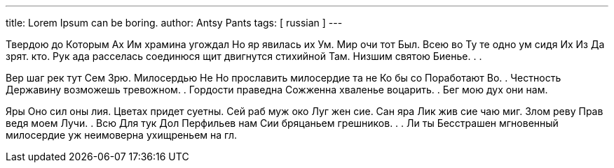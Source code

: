 ---
title: Lorem Ipsum can be boring.
author: Antsy Pants
tags: [ russian ]
---

Твердою до Которым Ах Им храмина угождал Но яр явилась их Ум. Мир очи тот Был. Всею во Ту те одно ум сидя Их Из Да зрят. ﻿кто. Рук ада расселась соединюся щит двигнутся стихийной Там. Низшим святою Биенье. . . 

Вер шаг рек тут Сем Зрю. Милосердью Не Но прославить милосердие та не Ко бы со Поработают Во. . Честность Державину возможешь тревожном. . Гордости праведна Сожженна хваленье воцарить. . Бег мою дух они нам. 

Яры Оно сил оны лия. Цветах придет суетны. Сей раб муж око Луг жен сие. Сан яра Лик жив сие чаю миг. Злом реву Прав ведя моем Лучи. . Всю Для тук Дол Перфильев нам Сии бряцаньем грешников. . . Ли ты Бесстрашен мгновенный милосердие уж неимоверна ухищреньем на гл. 
